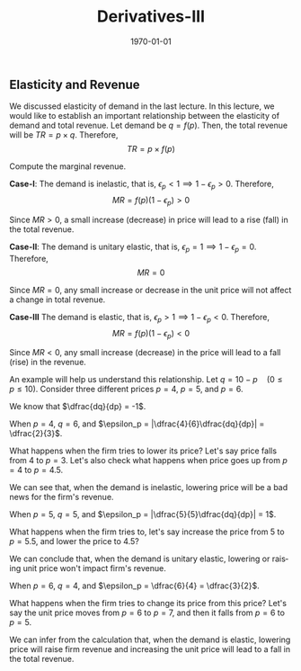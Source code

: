 #+TITLE: Derivatives-III
#+DATE: \today
#+LANGUAGE: en
#+LATEX_CLASS: article
#+OPTIONS: toc:nil
#+LATEX_COMPILER: xelatex -shell-escape

#+LATEX_HEADER: \usepackage{fontspec}
#+LATEX_HEADER: \setmainfont{TeX Gyre Pagella}
#+LATEX_HEADER: \usepackage{amsmath,amssymb, booktabs, caption, dcolumn, etoolbox, gensymb, pgfplots, polynom, subcaption,tfrupee, tikz, xcolor}
#+LATEX_HEADER: \usepackage[most]{tcolorbox}
#+LATEX_HEADER: \usepackage[toc]{appendix}
#+LATEX_HEADER: \usepackage[backend=biber,style=authoryear-comp]{biblatex}
#+LATEX_HEADER: \addbibresource{references.bib}
#+LATEX_HEADER: \usepackage{geometry}
#+LATEX_HEADER: \geometry{margin=1in}
#+LATEX_HEADER: \usepackage[table, svgnames, dvipsnames]{xcolor}
#+LATEX_HEADER: \usetikzlibrary{arrows.meta,patterns,positioning}
#+LATEX_HEADER: \definecolor{green2}{HTML}{008000}
#+LATEX_HEADER: \definecolor{cbblue}{rgb}{0.0, 0.6, 0.9}
#+LATEX_HEADER: \definecolor{cbcyan}{rgb}{0.35, 0.7, 0.9}
#+LATEX_HEADER: \definecolor{cbred}{rgb}{0.8, 0.4, 0.0}
#+LATEX_HEADER: \definecolor{cbpurple}{rgb}{0.6, 0.6, 0.8}
#+LATEX_HEADER: \definecolor{cbolive}{rgb}{0.6, 0.7, 0}
#+LATEX_HEADER: \definecolor{red_pink}{HTML}{e64173}
#+LATEX_HEADER: \definecolor{turquoise}{HTML}{20B2AA}
#+LATEX_HEADER: \definecolor{orange}{HTML}{FFA500}
#+LATEX_HEADER: \definecolor{purple}{HTML}{6A5ACD}
#+LATEX_HEADER: \newcommand{\orgbox}[1]{\fbox{\ensuremath{#1}}}
#+LATEX_HEADER: \appto{\appendix}{\renewcommand{\thesection}{}}



** Elasticity and Revenue

We discussed elasticity of demand in the last lecture. In this lecture, we would like to establish an important relationship between the elasticity of demand and total revenue.
Let demand be $q = f(p)$. Then, the total revenue will be $TR = p\times{q}$.
Therefore,\[  TR = p\times{f(p)} \]

Compute the marginal revenue.

\begin{align*}
MR &= \dfrac{d}{dp}(p\times{f(p)}) \\
MR &= p\dfrac{d}{dp}(f(p)) + f(p)\dfrac{d}{dp}(p) \tag{applying the product rule} \\
MR &= pf^{\prime}(p) + f(p) \\
MR &= f(p)\Big[p\dfrac{f^{\prime}(p)}{f(p)} + 1\Big] \\
MR &= f(p)[1 - \epsilon_{p}] \tag{since $e_p = -\dfrac{p}{q}\times\dfrac{dq}{dp}$}
\end{align*}

\textbf{Case-I}: The demand is inelastic, that is, $\epsilon_p < 1 \implies 1 - \epsilon_p > 0$. Therefore,
\[ MR = f(p)(1 - \epsilon_p) > 0 \]

Since $MR > 0$, a small increase (decrease) in price will lead to a rise (fall) in the total revenue.

\textbf{Case-II}: The demand is unitary elastic, that is, $\epsilon_p = 1 \implies 1 - \epsilon_p = 0$. Therefore,
\[ MR = 0 \]

Since $MR = 0$, any small increase or decrease in the unit price will not affect a change in total revenue.

\textbf{Case-III} The demand is elastic, that is, $\epsilon_p > 1 \implies 1 - \epsilon_p < 0$. Therefore,
\[ MR = f(p)(1 - \epsilon_p) < 0 \]

Since $MR < 0$, any small increase (decrease) in the price will lead to a fall (rise) in the revenue.

\vspace{2mm}

An example will help us understand this relationship. Let $q = 10 - p \quad (0 \leq p \leq 10)$. Consider three different prices $p = 4$, $p = 5$, and $p = 6$.

We know that $\dfrac{dq}{dp} = -1$.

When $p = 4$, $q = 6$, and $\epsilon_p = |\dfrac{4}{6}\dfrac{dq}{dp}| = \dfrac{2}{3}$.

What happens when the firm tries to lower its price? Let's say price falls from 4 to $p = 3$. Let's also check what happens when price goes up from $p = 4$ to $p = 4.5$.
\begin{align*}
TR(p = 4) &= 4\times{6} = 24 \\
TR(p = 3) &= 3\times{7} = 21 \\
TR(p = 4.5) &= 4.5\times{5.5} = 24.75
\end{align*}
We can see that, when the demand is inelastic, lowering price will be a bad news for the firm's revenue.

When $p = 5$, $q = 5$, and $\epsilon_p = |\dfrac{5}{5}\dfrac{dq}{dp}| = 1$.

What happens when the firm tries to, let's say increase the price from 5 to $p = 5.5$, and lower the price to $4.5$?
\begin{align*}
TR(p = 5) &= 5\times{5} = 25 \\
TR(p = 4.5) &= 4.5\times{5.5} = 24.75 \\
TR(p = 5.5) &= 5.5\times{4.5} = 24.75
\end{align*}

We can conclude that, when the demand is unitary elastic, lowering or raising unit price won't impact firm's revenue.

When $p = 6$, $q = 4$, and $\epsilon_p = \dfrac{6}{4} = \dfrac{3}{2}$.

What happens when the firm tries to change its price from this price? Let's say the unit price moves from $p = 6$ to $p = 7$, and then it falls from $p = 6$ to $p = 5$.
\begin{align*}
TR(p = 6) &= 6\times{4} = 24 \\
TR(p = 7) &= 7\times{3} = 21 \\
TR(p = 5) &= 5\times{5} = 25
\end{align*}

We can infer from the calculation that, when the demand is elastic, lowering price will raise firm revenue and increasing the unit price will lead to a fall in the total revenue.
